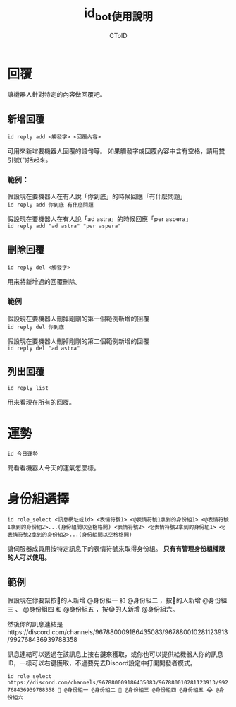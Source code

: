 #+TITLE: id_bot使用說明
#+AUTHOR: CToID

* 目錄 :toc:noexport:
- [[#回覆][回覆]]
  - [[#新增回覆][新增回覆]]
  - [[#刪除回覆][刪除回覆]]
  - [[#列出回覆][列出回覆]]
- [[#運勢][運勢]]
- [[#身份組選擇][身份組選擇]]
  - [[#範例][範例]]

* 回覆
讓機器人針對特定的內容做回覆吧。

** 新增回覆
~id reply add <觸發字> <回覆內容>~

可用來新增要機器人回覆的語句等。
如果觸發字或回覆內容中含有空格，請用雙引號(")括起來。

*** 範例：
假設現在要機器人在有人說「你到底」的時候回應「有什麼問題」\\
~id reply add 你到底 有什麼問題~

假設現在要機器人在有人說「ad astra」的時候回應「per aspera」\\
~id reply add "ad astra" "per aspera"~

** 刪除回覆
~id reply del <觸發字>~ 

用來將新增過的回覆刪除。

*** 範例
假設現在要機器人刪掉剛剛的第一個範例新增的回覆\\
~id reply del 你到底~

假設現在要機器人刪掉剛剛的第二個範例新增的回覆\\
~id reply del "ad astra"~

** 列出回覆
~id reply list~ 

用來看現在所有的回覆。

* 運勢
~id 今日運勢~ 

問看看機器人今天的運氣怎麼樣。

* 身份組選擇
~id role_select <訊息網址或id> <表情符號1> <@表情符號1拿到的身份組1> <@表情符號1拿到的身份組2>...(身份組間以空格格開) <表情符號2> <@表情符號2拿到的身份組1> <@表情符號2拿到的身份組2>...(身份組間以空格格開)~ 

讓伺服器成員用按特定訊息下的表情符號來取得身份組。
*只有有管理身份組權限的人可以使用。*

** 範例
假設現在你要幫按🤔的人新增 @身份組一 和 @身份組二 ，按🐧的人新增 @身份組三 、 @身份組四 和 @身份組五 ，按😂的人新增 @身份組六。

然後你的訊息連結是https://discord.com/channels/967880009186435083/967880010281123913/992768436939788358

訊息連結可以透過在該訊息上按右鍵來獲取，或你也可以提供給機器人你的訊息ID，一樣可以右鍵獲取，不過要先去Discord設定中打開開發者模式。

~id role_select https://discord.com/channels/967880009186435083/967880010281123913/992768436939788358 🤔 @身份組一 @身份組二 🐧 @身份組三 @身份組四 @身份組五 😂 @身份組六~
